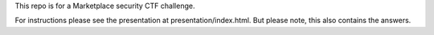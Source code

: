 This repo is for a Marketplace security CTF challenge.

For instructions please see the presentation at presentation/index.html. But
please note, this also contains the answers.
